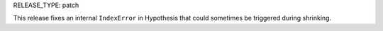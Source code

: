 RELEASE_TYPE: patch

This release fixes an internal ``IndexError`` in Hypothesis that could sometimes be triggered during shrinking.
